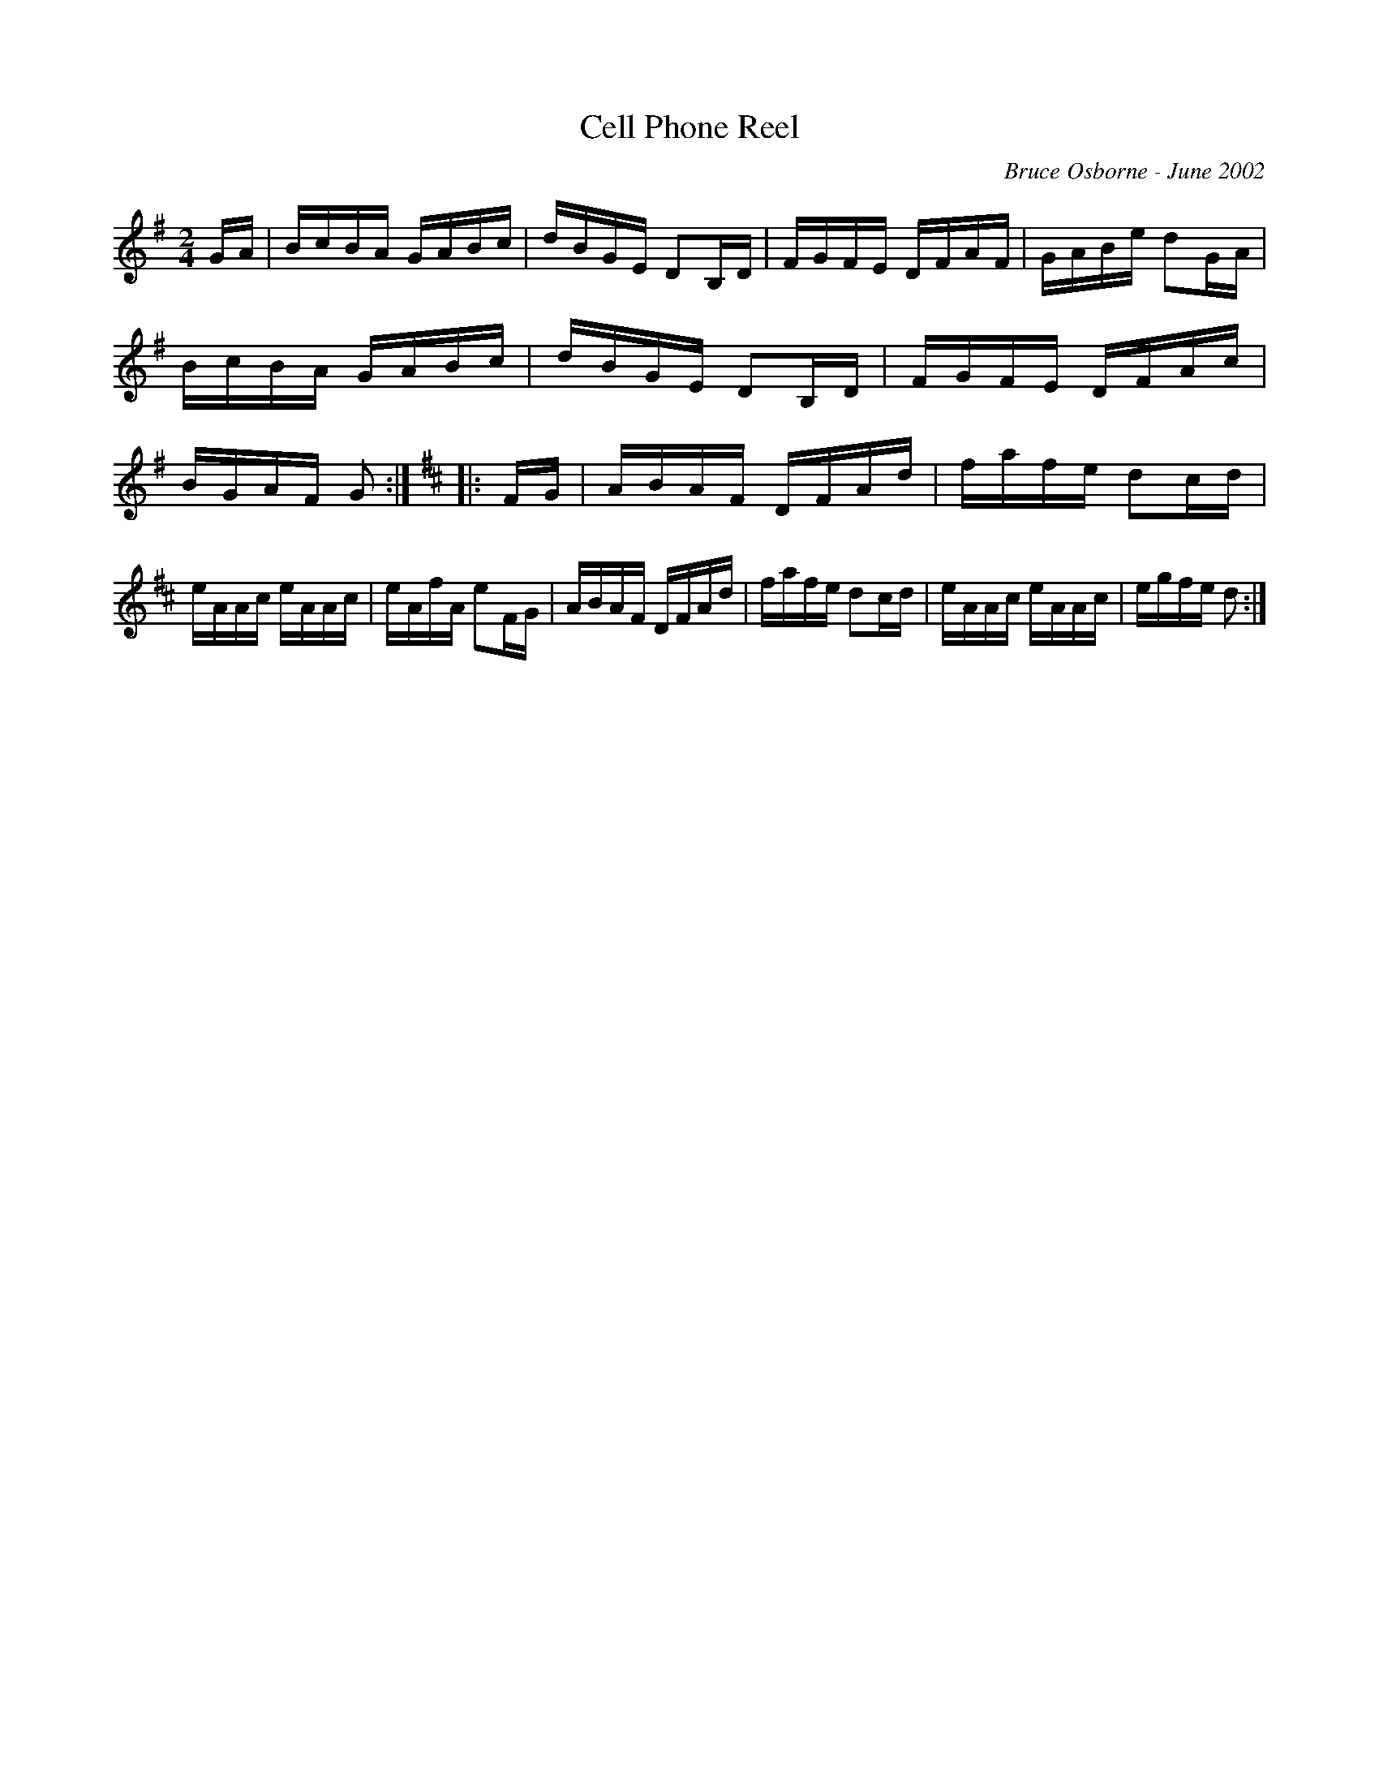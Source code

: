 X:45
T:Cell Phone Reel
R:reel
C:Bruce Osborne - June 2002
Z:abc by bosborne@kos.net
M:2/4
L:1/8
K:Gmaj
G/A/|B/c/B/A/ G/A/B/c/|d/B/G/E/ DB,/D/|F/G/F/E/ D/F/A/F/|G/A/B/e/ dG/A/|\
B/c/B/A/ G/A/B/c/|d/B/G/E/ DB,/D/|F/G/F/E/ D/F/A/c/|B/G/A/F/ G:|\
K:DMajor
|:F/G/|A/B/A/F/ D/F/A/d/|f/a/f/e/ dc/d/|e/A/A/c/ e/A/A/c/|e/A/f/A/ eF/G/|\
A/B/A/F/ D/F/A/d/|f/a/f/e/ dc/d/|e/A/A/c/ e/A/A/c/|e/g/f/e/ d:|
